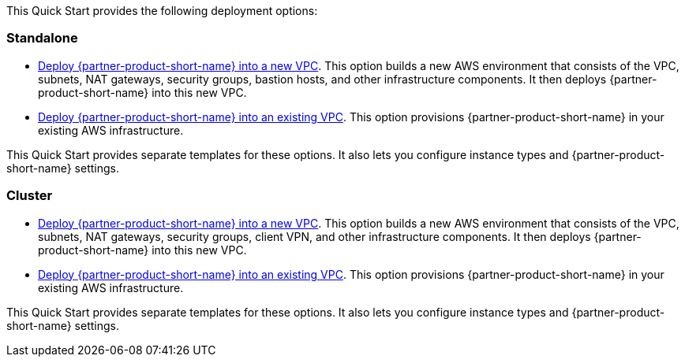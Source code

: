 This Quick Start provides the following deployment options:

[[standalone]]
=== Standalone

* http://qs_launch_permalink[Deploy {partner-product-short-name} into a new VPC^]. This option builds a new AWS environment that consists of the VPC, subnets, NAT gateways, security groups, bastion hosts, and other infrastructure components. It then deploys {partner-product-short-name} into this new VPC.
* http://qs_launch_permalink[Deploy {partner-product-short-name} into an existing VPC^]. This option provisions {partner-product-short-name} in your existing AWS infrastructure.

This Quick Start provides separate templates for these options. It also lets you configure instance types and {partner-product-short-name} settings.

[[cluster]]
=== Cluster

* http://qs_launch_permalink[Deploy {partner-product-short-name} into a new VPC^]. This option builds a new AWS environment that consists of the VPC, subnets, NAT gateways, security groups, client VPN, and other infrastructure components. It then deploys {partner-product-short-name} into this new VPC.
* http://qs_launch_permalink[Deploy {partner-product-short-name} into an existing VPC^]. This option provisions {partner-product-short-name} in your existing AWS infrastructure.

This Quick Start provides separate templates for these options. It also lets you configure instance types and {partner-product-short-name} settings.
